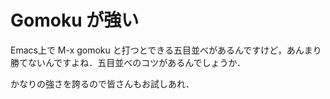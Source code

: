 * Gomoku が強い
Emacs上で M-x gomoku と打つとできる五目並べがあるんですけど，あんまり勝てないんですよね．五目並べのコツがあるんでしょうか．

かなりの強さを誇るので皆さんもお試しあれ．

